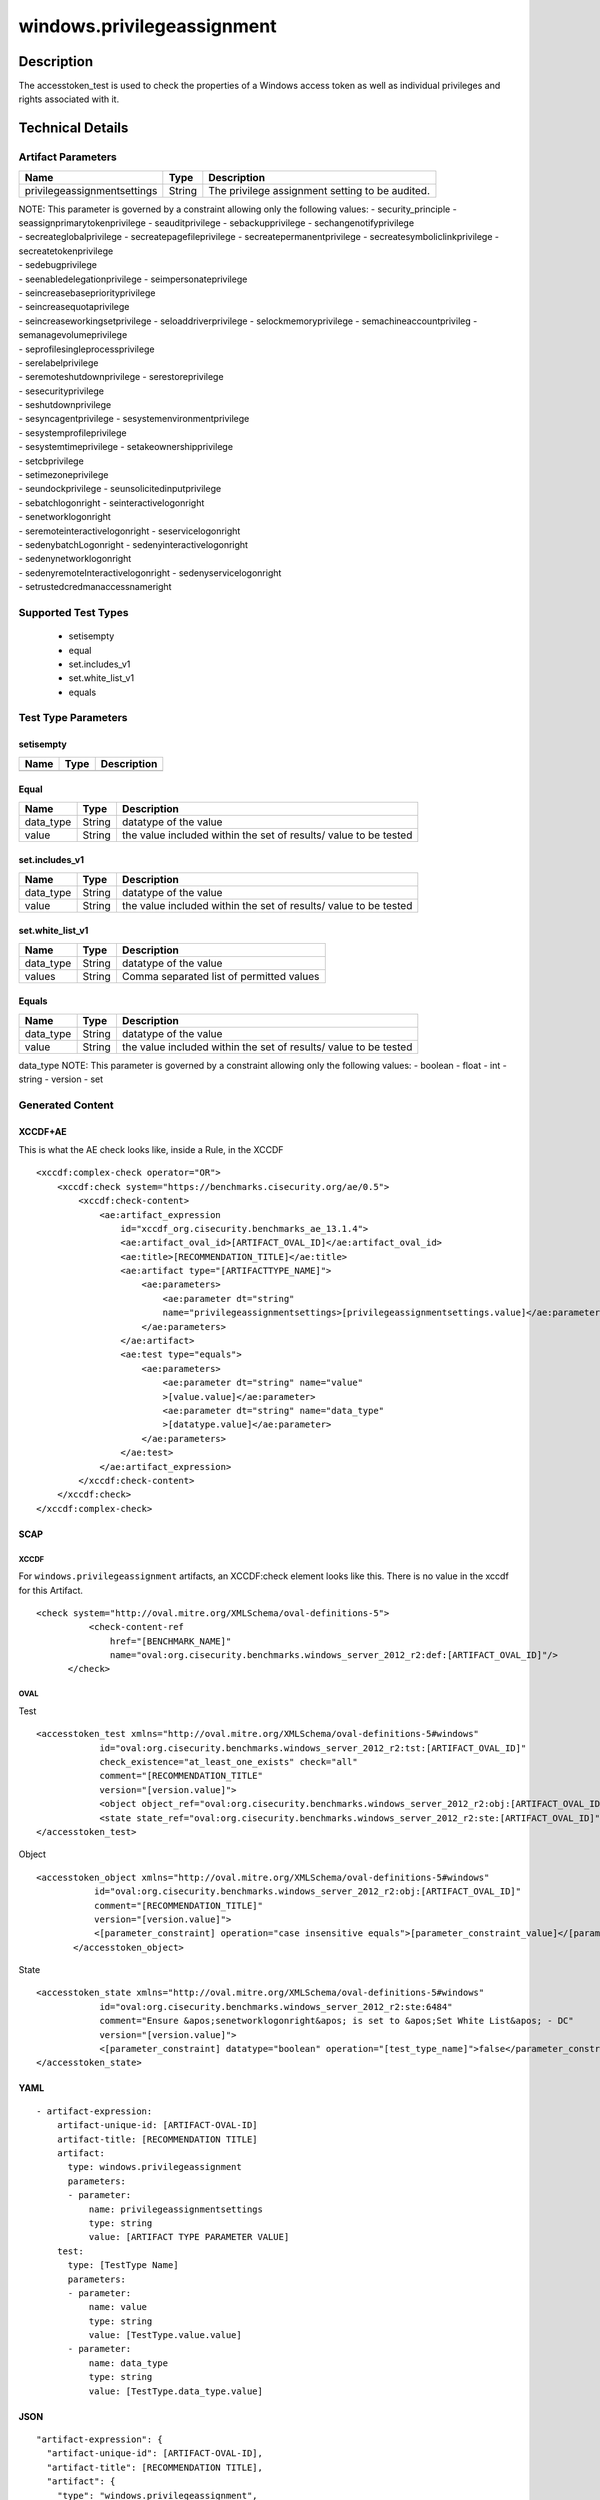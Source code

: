 windows.privilegeassignment
===========================

Description
-----------

The accesstoken_test is used to check the properties of a Windows access
token as well as individual privileges and rights associated with it.

Technical Details
-----------------

Artifact Parameters
~~~~~~~~~~~~~~~~~~~

+-------------------------------------+-------------+------------------+
| Name                                | Type        | Description      |
+=====================================+=============+==================+
| privilegeassignmentsettings         | String      | The privilege    |
|                                     |             | assignment       |
|                                     |             | setting to be    |
|                                     |             | audited.         |
+-------------------------------------+-------------+------------------+

| NOTE: This parameter is governed by a constraint allowing only the
  following values: - security_principle - seassignprimarytokenprivilege
  - seauditprivilege - sebackupprivilege - sechangenotifyprivilege
| - secreateglobalprivilege - secreatepagefileprivilege -
  secreatepermanentprivilege - secreatesymboliclinkprivilege -
  secreatetokenprivilege
| - sedebugprivilege
| - seenabledelegationprivilege - seimpersonateprivilege
| - seincreasebasepriorityprivilege
| - seincreasequotaprivilege
| - seincreaseworkingsetprivilege - seloaddriverprivilege -
  selockmemoryprivilege - semachineaccountprivileg -
  semanagevolumeprivilege
| - seprofilesingleprocessprivilege
| - serelabelprivilege
| - seremoteshutdownprivilege - serestoreprivilege
| - sesecurityprivilege
| - seshutdownprivilege
| - sesyncagentprivilege - sesystemenvironmentprivilege
| - sesystemprofileprivilege
| - sesystemtimeprivilege - setakeownershipprivilege
| - setcbprivilege
| - setimezoneprivilege
| - seundockprivilege - seunsolicitedinputprivilege
| - sebatchlogonright - seinteractivelogonright
| - senetworklogonright
| - seremoteinteractivelogonright - seservicelogonright
| - sedenybatchLogonright - sedenyinteractivelogonright
| - sedenynetworklogonright
| - sedenyremoteInteractivelogonright - sedenyservicelogonright
| - setrustedcredmanaccessnameright

Supported Test Types
~~~~~~~~~~~~~~~~~~~~

  - setisempty
  - equal
  - set.includes_v1
  - set.white_list_v1
  - equals

Test Type Parameters
~~~~~~~~~~~~~~~~~~~~

setisempty
^^^^^^^^^^

==== ==== ===========
Name Type Description
==== ==== ===========
==== ==== ===========

Equal
^^^^^

+-------------------------------------+-------------+------------------+
| Name                                | Type        | Description      |
+=====================================+=============+==================+
| data_type                           | String      | datatype of the  |
|                                     |             | value            |
+-------------------------------------+-------------+------------------+
| value                               | String      | the value        |
|                                     |             | included within  |
|                                     |             | the set of       |
|                                     |             | results/ value   |
|                                     |             | to be tested     |
+-------------------------------------+-------------+------------------+

set.includes_v1
^^^^^^^^^^^^^^^

+-------------------------------------+-------------+------------------+
| Name                                | Type        | Description      |
+=====================================+=============+==================+
| data_type                           | String      | datatype of the  |
|                                     |             | value            |
+-------------------------------------+-------------+------------------+
| value                               | String      | the value        |
|                                     |             | included within  |
|                                     |             | the set of       |
|                                     |             | results/ value   |
|                                     |             | to be tested     |
+-------------------------------------+-------------+------------------+

set.white_list_v1
^^^^^^^^^^^^^^^^^

========= ====== ========================================
Name      Type   Description
========= ====== ========================================
data_type String datatype of the value
values    String Comma separated list of permitted values
========= ====== ========================================

Equals
^^^^^^

+-------------------------------------+-------------+------------------+
| Name                                | Type        | Description      |
+=====================================+=============+==================+
| data_type                           | String      | datatype of the  |
|                                     |             | value            |
+-------------------------------------+-------------+------------------+
| value                               | String      | the value        |
|                                     |             | included within  |
|                                     |             | the set of       |
|                                     |             | results/ value   |
|                                     |             | to be tested     |
+-------------------------------------+-------------+------------------+

data_type NOTE: This parameter is governed by a constraint allowing only
the following values: - boolean - float - int - string - version - set

Generated Content
~~~~~~~~~~~~~~~~~

XCCDF+AE
^^^^^^^^

This is what the AE check looks like, inside a Rule, in the XCCDF

::

   <xccdf:complex-check operator="OR">
       <xccdf:check system="https://benchmarks.cisecurity.org/ae/0.5">
           <xccdf:check-content>
               <ae:artifact_expression
                   id="xccdf_org.cisecurity.benchmarks_ae_13.1.4">
                   <ae:artifact_oval_id>[ARTIFACT_OVAL_ID]</ae:artifact_oval_id>
                   <ae:title>[RECOMMENDATION_TITLE]</ae:title>
                   <ae:artifact type="[ARTIFACTTYPE_NAME]">
                       <ae:parameters>
                           <ae:parameter dt="string"
                           name="privilegeassignmentsettings>[privilegeassignmentsettings.value]</ae:parameter>
                       </ae:parameters>
                   </ae:artifact>
                   <ae:test type="equals">
                       <ae:parameters>
                           <ae:parameter dt="string" name="value"
                           >[value.value]</ae:parameter>
                           <ae:parameter dt="string" name="data_type"
                           >[datatype.value]</ae:parameter>
                       </ae:parameters>
                   </ae:test>
               </ae:artifact_expression>
           </xccdf:check-content>
       </xccdf:check>
   </xccdf:complex-check>

SCAP
^^^^

XCCDF
'''''

For ``windows.privilegeassignment`` artifacts, an XCCDF:check element
looks like this. There is no value in the xccdf for this Artifact.

::

     <check system="http://oval.mitre.org/XMLSchema/oval-definitions-5">
               <check-content-ref
                   href="[BENCHMARK_NAME]"
                   name="oval:org.cisecurity.benchmarks.windows_server_2012_r2:def:[ARTIFACT_OVAL_ID]"/>
           </check>

OVAL
''''

Test

::

   <accesstoken_test xmlns="http://oval.mitre.org/XMLSchema/oval-definitions-5#windows"
               id="oval:org.cisecurity.benchmarks.windows_server_2012_r2:tst:[ARTIFACT_OVAL_ID]"
               check_existence="at_least_one_exists" check="all"
               comment="[RECOMMENDATION_TITLE"
               version="[version.value]">
               <object object_ref="oval:org.cisecurity.benchmarks.windows_server_2012_r2:obj:[ARTIFACT_OVAL_ID]"/>
               <state state_ref="oval:org.cisecurity.benchmarks.windows_server_2012_r2:ste:[ARTIFACT_OVAL_ID]"/>
   </accesstoken_test>

Object

::

    <accesstoken_object xmlns="http://oval.mitre.org/XMLSchema/oval-definitions-5#windows"
               id="oval:org.cisecurity.benchmarks.windows_server_2012_r2:obj:[ARTIFACT_OVAL_ID]"
               comment="[RECOMMENDATION_TITLE]"
               version="[version.value]">
               <[parameter_constraint] operation="case insensitive equals">[parameter_constraint_value]</[parameter_constraint]>
           </accesstoken_object>

State

::

   <accesstoken_state xmlns="http://oval.mitre.org/XMLSchema/oval-definitions-5#windows"
               id="oval:org.cisecurity.benchmarks.windows_server_2012_r2:ste:6484"
               comment="Ensure &apos;senetworklogonright&apos; is set to &apos;Set White List&apos; - DC"
               version="[version.value]">
               <[parameter_constraint] datatype="boolean" operation="[test_type_name]">false</parameter_constraint>
   </accesstoken_state>

YAML
^^^^

::

   - artifact-expression:
       artifact-unique-id: [ARTIFACT-OVAL-ID]
       artifact-title: [RECOMMENDATION TITLE]
       artifact:
         type: windows.privilegeassignment
         parameters:
         - parameter: 
             name: privilegeassignmentsettings
             type: string
             value: [ARTIFACT TYPE PARAMETER VALUE]
       test:
         type: [TestType Name]
         parameters:
         - parameter:
             name: value
             type: string
             value: [TestType.value.value]
         - parameter: 
             name: data_type
             type: string
             value: [TestType.data_type.value]

JSON
^^^^

::

   "artifact-expression": {
     "artifact-unique-id": [ARTIFACT-OVAL-ID],
     "artifact-title": [RECOMMENDATION TITLE],
     "artifact": {
       "type": "windows.privilegeassignment",
       "parameters": [
         {
           "parameter": {
             "name": "privilegeassignmentsettings",
             "type": "string",
             "value": [ARTIFACT TYPE PARAMETER VALUE]
           }
         }
       ]
     },
     "test": {
       "type": [TestType Name],
       "parameters": [
         {
           "parameter": {
             "name": "value",
             "type": "string",
             "value": [TestType.value.value]
           }
         },
         {
           "parameter": {
             "name": "data_type",
             "type": "string",
             "value": [TestType.data_type.value]
           }
         }
       ]
     }
   }
